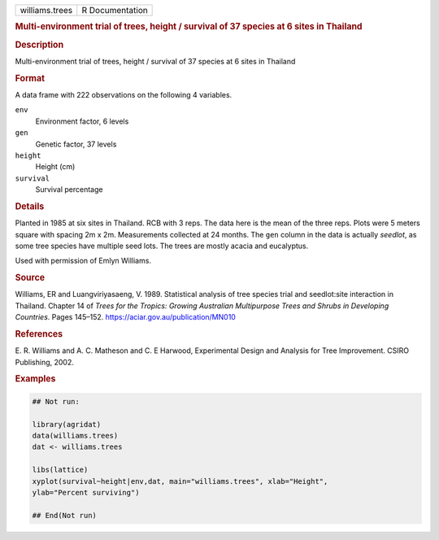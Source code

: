 .. container::

   .. container::

      ============== ===============
      williams.trees R Documentation
      ============== ===============

      .. rubric:: Multi-environment trial of trees, height / survival of
         37 species at 6 sites in Thailand
         :name: multi-environment-trial-of-trees-height-survival-of-37-species-at-6-sites-in-thailand

      .. rubric:: Description
         :name: description

      Multi-environment trial of trees, height / survival of 37 species
      at 6 sites in Thailand

      .. rubric:: Format
         :name: format

      A data frame with 222 observations on the following 4 variables.

      ``env``
         Environment factor, 6 levels

      ``gen``
         Genetic factor, 37 levels

      ``height``
         Height (cm)

      ``survival``
         Survival percentage

      .. rubric:: Details
         :name: details

      Planted in 1985 at six sites in Thailand. RCB with 3 reps. The
      data here is the mean of the three reps. Plots were 5 meters
      square with spacing 2m x 2m. Measurements collected at 24 months.
      The ``gen`` column in the data is actually *seedlot*, as some tree
      species have multiple seed lots. The trees are mostly acacia and
      eucalyptus.

      Used with permission of Emlyn Williams.

      .. rubric:: Source
         :name: source

      Williams, ER and Luangviriyasaeng, V. 1989. Statistical analysis
      of tree species trial and seedlot:site interaction in Thailand.
      Chapter 14 of *Trees for the Tropics: Growing Australian
      Multipurpose Trees and Shrubs in Developing Countries*. Pages
      145–152. https://aciar.gov.au/publication/MN010

      .. rubric:: References
         :name: references

      E. R. Williams and A. C. Matheson and C. E Harwood, Experimental
      Design and Analysis for Tree Improvement. CSIRO Publishing, 2002.

      .. rubric:: Examples
         :name: examples

      .. code:: R

         ## Not run: 

         library(agridat)
         data(williams.trees)
         dat <- williams.trees

         libs(lattice)
         xyplot(survival~height|env,dat, main="williams.trees", xlab="Height",
         ylab="Percent surviving")

         ## End(Not run)
